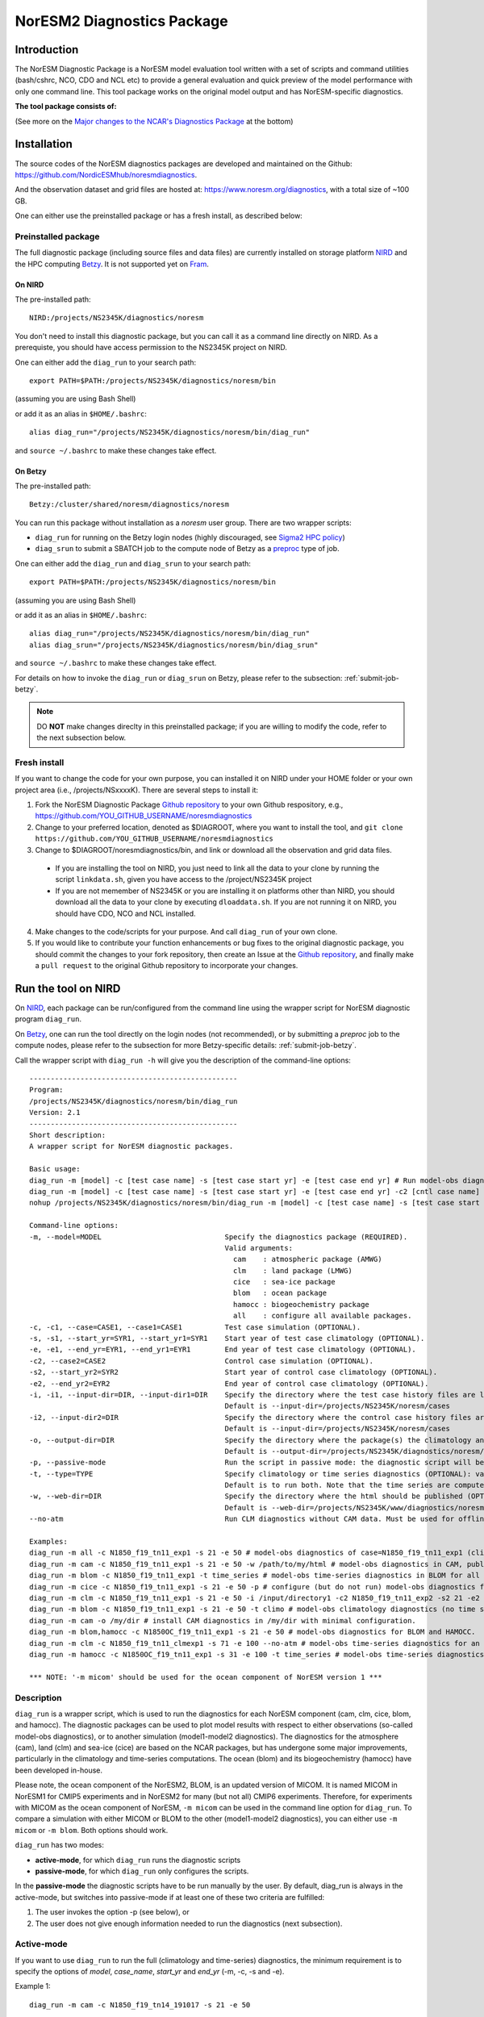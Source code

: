 .. _diag_run:

****************************
NorESM2 Diagnostics Package
****************************

Introduction
============

The NorESM Diagnostic Package is a NorESM model evaluation tool written with a set of scripts and command utilities (bash/cshrc, NCO, CDO and NCL etc) to provide a general evaluation and quick preview of the model performance with only one command line. This tool package works on the original model output and has NorESM-specific diagnostics.

**The tool package consists of:**

.. glossary::

  CAM_DIAG
    The CAM_DIAG diagnostics package computes climatological means of the simulation(s) and produces plots and tables of the mean climate in the atmospheric model component ``CAM-Nor``. Based on NCAR's `AMWG Diagnostics Package <http://www.cesm.ucar.edu/working_groups/Atmosphere/amwg-diagnostics-package/>`_
  
  CLM_DIAG
    The CLM_DIAG diagnostics package computes climatological means of the simulation(s) and produces plots and tables of the mean climate in the land model component ``CLM``. Based on CLM `Land Model Diagnostics Package <http://www.cesm.ucar.edu/models/cesm1.2/clm/clm_diagpackage.html>`_

  CICE_DIAG 
    The CICE_DIAG diagnostics package computes climatological means of the simulation(s) and produces timeseries of e.g. snow/sea ice volume/area in the sea ice model component ``CICE``.
    
  HAMOCC_DIAG
     The HAMOCC_DIAG diagnostics package computes and produces time series, climaotology, zonal and regional averages of varaibles from the biogeochemistry model component ``iHAMOCC``.

  BLOM_DIAG
    The BLOM_DIAG diagnostics package computes and produces climaotology, time series, zonal and regional averages, volume transports and fluxes in the ocean model component ``BLOM``.

(See more on the `Major changes to the NCAR's Diagnostics Package`_ at the bottom)

Installation
============

The source codes of the NorESM diagnostics packages are developed and maintained on the Github:
https://github.com/NordicESMhub/noresmdiagnostics.

And the observation dataset and grid files are hosted at:
https://www.noresm.org/diagnostics, with a total size of ~100 GB.

One can either use the preinstalled package or has a fresh install, as described below:

Preinstalled package
----------------------------

The full diagnostic package (including source files and data files) are currently installed on storage platform NIRD_ and the HPC computing Betzy_. It is not supported yet on Fram_.

.. _NIRD: https://documentation.sigma2.no/files_storage/nird.html 
.. _Betzy: https://documentation.sigma2.no/hpc_machines/betzy.html
.. _Fram: https://documentation.sigma2.no/hpc_machines/fram.html

On NIRD
^^^^^^^
The pre-installed path::

  NIRD:/projects/NS2345K/diagnostics/noresm

You don't need to install this diagnostic package, but you can call it as a command line directly on NIRD. As a prerequiste, you should have access permission to the NS2345K project on NIRD.

One can either add the ``diag_run`` to your search path: ::

  export PATH=$PATH:/projects/NS2345K/diagnostics/noresm/bin
  
(assuming you are using Bash Shell)

or add it as an alias in ``$HOME/.bashrc``: :: 

  alias diag_run="/projects/NS2345K/diagnostics/noresm/bin/diag_run"

and ``source ~/.bashrc`` to make these changes take effect.

On Betzy
^^^^^^^^
The pre-installed path::

  Betzy:/cluster/shared/noresm/diagnostics/noresm

You can run this package without installation as a *noresm* user group. There are two wrapper scripts:

* ``diag_run`` for running on the Betzy login nodes (highly discouraged, see `Sigma2 HPC policy <https://documentation.sigma2.no/jobs/submitting.html>`_)
* ``diag_srun`` to submit a SBATCH job to the compute node of Betzy as a `preproc <https://documentation.sigma2.no/jobs/job_types/betzy_job_types.html#preproc>`_ type of job.

One can either add the ``diag_run`` and ``diag_srun`` to your search path: ::

  export PATH=$PATH:/projects/NS2345K/diagnostics/noresm/bin
  
(assuming you are using Bash Shell)

or add it as an alias in ``$HOME/.bashrc``: :: 

  alias diag_run="/projects/NS2345K/diagnostics/noresm/bin/diag_run"
  alias diag_srun="/projects/NS2345K/diagnostics/noresm/bin/diag_srun"

and ``source ~/.bashrc`` to make these changes take effect.

For details on how to invoke the ``diag_run`` or ``diag_srun`` on Betzy, please refer to the subsection: :ref:`submit-job-betzy`.

.. note::
    DO **NOT** make changes direclty in this preinstalled package; if you are willing to modify the code, refer to the next subsection below.

Fresh install
---------------------------
If you want to change the code for your own purpose, you can installed it on NIRD under your HOME folder or your own project area (i.e., /projects/NSxxxxK). There are several steps to install it:


1. Fork the NorESM Diagnostic Package `Github repository <https://github.com/NordicESMhub/noresmdiagnostics>`_ to your own Github respository, e.g., https://github.com/YOU_GITHUB_USERNAME/noresmdiagnostics
2. Change to your preferred location, denoted as $DIAGROOT, where you want to install the tool, and ``git clone https://github.com/YOU_GITHUB_USERNAME/noresmdiagnostics``
3. Change to $DIAGROOT/noresmdiagnostics/bin, and link or download all the observation and grid data files.

  - If you are installing the tool on NIRD, you just need to link all the data to your clone by running the script ``linkdata.sh``, given you have access to the /project/NS2345K project
  - If you are not memember of NS2345K or you are installing it on platforms other than NIRD, you should download all the data to your clone by executing ``dloaddata.sh``. If you are not running it on NIRD, you should have CDO, NCO and NCL installed.
4. Make changes to the code/scripts for your purpose. And call ``diag_run`` of your own clone.
5. If you would like to contribute your function enhancements or bug fixes to the original diagnostic package, you should commit the changes to your fork repository, then create an Issue at the `Github repository <https://github.com/NordicESMhub/noresmdiagnostics>`_, and finally make a ``pull request``  to the original Github repository to incorporate your changes.

Run the tool on NIRD
============

On NIRD_, each package can be run/configured from the command line using the wrapper script for NorESM diagnostic program ``diag_run``.

On Betzy_, one can run the tool directly on the login nodes (not recommended), or by submitting a *preproc* job to the compute nodes, please refer to the subsection for more Betzy-specific details: :ref:`submit-job-betzy`.

Call the wrapper script with ``diag_run -h`` will give you the description of the command-line options: ::

  -------------------------------------------------
  Program:
  /projects/NS2345K/diagnostics/noresm/bin/diag_run
  Version: 2.1
  -------------------------------------------------
  Short description:
  A wrapper script for NorESM diagnostic packages.
  
  Basic usage:
  diag_run -m [model] -c [test case name] -s [test case start yr] -e [test case end yr] # Run model-obs diagnostics
  diag_run -m [model] -c [test case name] -s [test case start yr] -e [test case end yr] -c2 [cntl case name] -s2 [cntl case start yr] -e2 [cntl case end yr] # Run model1-model2 diagnostics
  nohup /projects/NS2345K/diagnostics/noresm/bin/diag_run -m [model] -c [test case name] -s [test case start yr] -e [test case end yr] &> out & # Run model-obs diagnostics in the background with nohup
  
  Command-line options:
  -m, --model=MODEL                             Specify the diagnostics package (REQUIRED).
                                                Valid arguments:
                                                  cam    : atmospheric package (AMWG)
                                                  clm    : land package (LMWG)
                                                  cice   : sea-ice package
                                                  blom   : ocean package
                                                  hamocc : biogeochemistry package
                                                  all    : configure all available packages.
  -c, -c1, --case=CASE1, --case1=CASE1          Test case simulation (OPTIONAL).
  -s, -s1, --start_yr=SYR1, --start_yr1=SYR1    Start year of test case climatology (OPTIONAL).
  -e, -e1, --end_yr=EYR1, --end_yr1=EYR1        End year of test case climatology (OPTIONAL).
  -c2, --case2=CASE2                            Control case simulation (OPTIONAL).
  -s2, --start_yr2=SYR2                         Start year of control case climatology (OPTIONAL).
  -e2, --end_yr2=EYR2                           End year of control case climatology (OPTIONAL).
  -i, -i1, --input-dir=DIR, --input-dir1=DIR    Specify the directory where the test case history files are located (OPTIONAL).
                                                Default is --input-dir=/projects/NS2345K/noresm/cases
  -i2, --input-dir2=DIR                         Specify the directory where the control case history files are located (OPTIONAL).
                                                Default is --input-dir=/projects/NS2345K/noresm/cases
  -o, --output-dir=DIR                          Specify the directory where the package(s) the climatology and time-series files should be stored (OPTIONAL).
                                                Default is --output-dir=/projects/NS2345K/diagnostics/noresm/out/$USER
  -p, --passive-mode                            Run the script in passive mode: the diagnostic script will be configured but not executed (OPTIONAL).
  -t, --type=TYPE                               Specify climatology or time series diagnostics (OPTIONAL): valid options are --type=climo and --type=time_series.
                                                Default is to run both. Note that the time series are computed over the entire simulation.
  -w, --web-dir=DIR                             Specify the directory where the html should be published (OPTIONAL).
                                                Default is --web-dir=/projects/NS2345K/www/diagnostics/noresm/$USER
  --no-atm                                      Run CLM diagnostics without CAM data. Must be used for offline CLM simulations.
  
  Examples:
  diag_run -m all -c N1850_f19_tn11_exp1 -s 21 -e 50 # model-obs diagnostics of case=N1850_f19_tn11_exp1 (climatology between yrs 21 and 50) for all model components.
  diag_run -m cam -c N1850_f19_tn11_exp1 -s 21 -e 50 -w /path/to/my/html # model-obs diagnostics in CAM, publish the html in /path/to/my/html.
  diag_run -m blom -c N1850_f19_tn11_exp1 -t time_series # model-obs time-series diagnostics in BLOM for all years represented in the model output directory (/projects/NS2345K/noresm/cases/N1850_f19_tn11_exp1/ocn/hist/).
  diag_run -m cice -c N1850_f19_tn11_exp1 -s 21 -e 50 -p # configure (but do not run) model-obs diagnostics for CICE.
  diag_run -m clm -c N1850_f19_tn11_exp1 -s 21 -e 50 -i /input/directory1 -c2 N1850_f19_tn11_exp2 -s2 21 -e2 50 -i2 /input/directory2 # model1-model2 diagnostics for CLM with user-specified history file directories
  diag_run -m blom -c N1850_f19_tn11_exp1 -s 21 -e 50 -t climo # model-obs climatology diagnostics (no time series) for BLOM:
  diag_run -m cam -o /my/dir # install CAM diagnostics in /my/dir with minimal configuration.
  diag_run -m blom,hamocc -c N1850OC_f19_tn11_exp1 -s 21 -e 50 # model-obs diagnostics for BLOM and HAMOCC.
  diag_run -m clm -c N1850_f19_tn11_clmexp1 -s 71 -e 100 --no-atm # model-obs time-series diagnostics for an offline (uncoupled) CLM simulation.
  diag_run -m hamocc -c N1850OC_f19_tn11_exp1 -s 31 -e 100 -t time_series # model-obs time-series diagnostics in HAMOCC between yrs 31 and 100.
  
  *** NOTE: '-m micom' should be used for the ocean component of NorESM version 1 ***

Description
------------

``diag_run`` is a wrapper script, which is used to run the diagnostics for each NorESM component
(cam, clm, cice, blom, and hamocc). The diagnostic packages can be used to plot model results
with respect to either observations (so-called model-obs diagnostics), or to another simulation
(model1-model2 diagnostics). The diagnostics for the atmosphere (cam), land (clm) and sea-ice
(cice) are based on the NCAR packages, but has undergone some major improvements, particularly
in the climatology and time-series computations. The ocean (blom) and its biogeochemistry
(hamocc) have been developed in-house.

Please note, the ocean component of the NorESM2, BLOM, is an updated version of MICOM. It is named MICOM in NorESM1 for CMIP5 experiments and in NorESM2 for many (but not all) CMIP6 experiments. Therefore, for experiments with MICOM as the ocean component of NorESM, ``-m micom`` can be used in the command line option for ``diag_run``. To compare a simulation with either MICOM or BLOM to the other (model1-model2 diagnostics), you can either use ``-m micom`` or ``-m blom``. Both options should work.  

``diag_run`` has two modes: 

-  **active-mode**, for which ``diag_run`` runs the diagnostic scripts 
-  **passive-mode**, for which ``diag_run`` only configures the scripts. 

In the **passive-mode** the diagnostic scripts have to be run manually by the user.
By default, diag_run is always in the active-mode, 
but switches into passive-mode if at least one of these two criteria are fulfilled:

1. The user invokes the option -p (see below), or
2. The user does not give enough information needed to run the diagnostics (next subsection).

Active-mode
-------------

If you want to use ``diag_run`` to run the full (climatology and time-series) diagnostics, the minimum
requirement is to specify the options of *model*, *case_name*, *start_yr* and *end_yr*
(-m, -c, -s and -e).

.. _`Example 1`:

Example 1: ::

  diag_run -m cam -c N1850_f19_tn14_191017 -s 21 -e 50
  
This command runs atmospheric model-obs diagnostics of the case N1850_f19_tn14_191017 using
a climatology between model years 21 and 50. It is assumed that the N1850_f19_tn14_191017
history files are located under */projects/NS2345K/noresm/cases*. By default, the resulting plots and html will be
stored in ::

  /projects/NS2345K/www/diagnostics/noresm/$USER/N1850_f19_tn14_191017/CAM_DIAG
  
, where $USER is your NIRD username. Or if you specify to store them under a common folder, i.e. with ``-w /projects/NS2345K/www/diagnostics/noresm/common``. It links to the following URL: ::

http://ns2345k.web.sigma2.no/diagnostics/noresm/common/N1850_f19_tn14_191017/CAM_DIAG/yrs21to50-obs.html.

The climatology and time-series files under ::

  /projects/NS2345K/diagnostics/noresm/out/$USER/CAM_DIAG
 
If you want to run *model1-model2* diagnostics, you also need to specify *case_name2*, *start_yr2* and
*end_yr2* (-c2, -s2, -e2) in addition.

.. _`Example 2`:

Example 2: ::

  diag_run -m cam -c N1850_f19_tn14_191017 -s 21 -e 50 \
  -c2 B1850MICOM_f09_tn14_01 -s2 21 -e2 50
  
would be the same as in Example 1 above, except for comparing *N1850_f19_tn14_191017* to
*B1850MICOM_f09_tn14_01* instead of observations.

In `Example 1`_ and `Example 2`_ the options ``-s`` and ``-e`` (as well as ``-s2``, ``-e2``) refer to the start and end years of the climatology.
The time-series are calculated from all the history files in the case directory (input_dir).
This is always the case unless the user invokes the option ``-t time_series``.
If this option is invoked, start_yr and end_yr refer to the beginning and end of the time series instead of the climatology,
hence:

.. _`Example 3`:

Example 3: ::

  diag_run -m blom -c N1850_f19_tn14_blom_20200608 -t time_series -s 1 -e 10

would produce blom time-series plots between years 1 and 20. Note that omitting *start_yr* and
*end_yr* when the option ``-t time_series`` is invoked computes the time-series over the entire
experiment (all history files in the case directory, input_dir): ::

   diag_run -m cam -c N1850_f19_tn14_191017 -t time_series
   
``diag_run`` uses some template scripts for each of the model components. When ``diag_run`` is executed,
these scripts are changed according to the user-specified settings and renamed with a time stamp.
For example, if you run the blom diagnostics, the run script template (``blom_diag_template.sh``)
will be renamed with a time-stamp as *blom_diag_YYMMDD_HHMMSS*.

``diag_run`` also creates a config and output file with the same time stamp
(*config_YYMMDD_HHMMSS* and *out_YYMMDD_HHMMSS*, respectively). The config file
stores information about changes in the diagnostics scripts invoked by the user, and the output file
contains the standard output and error (i.e. what is shown in your terminal during runtime).
When the diagnostics a component is finished the run scripts are copied to: ::

  output_dir/$USER/XXX_DIAG/config/case_name/run_scripts
  
and the config and output files to: ::

  output_dir/$USER/XXX_DIAG/config/case_name/logs
  
Hence, for `Example 1`_ above, the run scripts are saved in: ::

  /projects/NS2345K/diagnostics/noresm/out/$USER/CAM_DIAG/config/N1850_f19_tn14_191017/run_scripts
  
and the config and out files in: ::

  /projects/NS2345K/diagnostics/noresm/out/$USER/CAM_DIAG/config/N1850_f19_tn14_191017/logs

Passive-mode
-------------
Another important property of ``diag_run`` is that it will only run the diagnostics if sufficient
information has been provided by the user; otherwise it switches into passive-mode. ``diag_run`` will
then configure the diagnostics scripts as much as possible (based on the information provided by the
user), and also add information to the config file about which variables are still required to be
modified by the user in order to run the diagnostic script. This option is particularly useful if you
want to do some development work on the diagnostics scripts, or if you want to change any
variables in the diagnostics scripts that are not included as an option in ``diag_run``. Hence, if you run
the following command::

  diag_run -m clm


the following will appear on the screen::

  [nird@login0 ~]$ /projects/NS2345K/diagnostics/noresm/bin/diag_run -m clm
  -------------------------------------------------
  Program:
  /projects/NS2345K/diagnostics/noresm/bin/diag_run
  Version: 2.1
  -------------------------------------------------
  -CHANGING DIAGNOSTICS DIRECTORY to /projects/NS2345K/diagnostics/noresm/out/$USER/CLM_DIAG in lnd_template.csh
  -CHANGING ROOT DIRECTORY FOR CODE AND DATA to /projects/NS2345K/diagnostics/noresm/packages/CLM_DIAG in lnd_template.csh
  -CHANGING INPUT DIR 1 to /projects/NS2345K/noresm/cases in lnd_template.csh
  -CHANGING publish_html_root to /projects/NS2345K/www/diagnostics/noresm/$USER in lnd_template.csh
  -SETTING UP TIME-SERIES DIAGNOSTICS FOR ENTIRE EXPERIMENT
  CLM DIAGNOSTICS SUCCESSFULLY CONFIGURED in /projects/NS2345K/diagnostics/noresm/out/$USER/CLM_DIAG
  -------------------------------------------------
  lnd_template.csh IS NOT RUNNING: NOT ALL REQUIRED VARIABLES HAVE BEEN CONFIGURED (see /projects/NS2345K/diagnostics/noresm/out/$USER/CLM_DIAG/config.log).
  -------------------------------------------------
  -------------------------------------------------
  TOTAL diag_run RUNTIME: 0m1s
  -CLM diagnostics: 0m1s
  -------------------------------------------------
  DONE: Tue Dec 22 12:47:49 CET 2020

The (semi-configured) run script has then been copied to
/projects/NS2345K/diagnostics/noresm/out/<username>/CLM_DIAG/lnd_template.csh,
and all information about the configuration is contained in
/projects/NS2345K/diagnostics/noresm/out/<username>/CLM_DIAG/config.log

Options
-------
``diag_run`` options (flags) typically come in both short (single-letter) and long forms.
A complete description of all options is given below in alphabetical order of the short option letter.
When invoked without options, ``diag_run`` prints a table containing all options along with some examples
(see also below). ::

  -c case_name (-c1, --case, --case1)
  
Name of the test case experiment that you want to run diagnostics for. This option is required if you
want to use diag_run in active-mode. ::

  -c2 case_name2 (--case2)
 
Name of the control case experiment. This option is required if you want to run model1-model2
diagnostics in active-mode. ::

  -e end_year (-e1,--end_yr,--end_yr1)
  
If ``--type=time_series``, this option refers to the end year of time-series for case_name. Otherwise, it
refers to the end year of climatology. This option is optional if ``--type=time_series``, but required for
active-mode diagnostics if ``--type=climo`` or if type is not invoked. ::

  -e2 end_year (--end_yr2)
  
If ``--type=time_series``, this option refers to the end year of time-series for *case_name2*. Otherwise, it
refers to the end year of climatology. This option is optional if ``--type=time_series``, but required for
active-mode model1-model2 diagnostics if ``--type=climo`` or if type is not invoked. ::

  -i input_dir (-i1, --input-dir, --input-dir1)
  
Name of the root directory of the monthly history files for case_name. For example, if your blom
history files are located in */this/is/a/directory/case1/ocn/hist*, this option should be set to
*input_dir=/this/is/a/directory*. Default is *input_dir=/projects/NS2345K/noresm/cases* . ::

  -i2 input-dir2 (--input-dir2)
  
Name of the root directory of the monthly history files for case_name2. Also here, default is
*input_dir2=/projects/NS2345K/noresm/cases* . ::

  -m model (--model)

Name of the model you want to run the diagnostics for. Valid options are cam, clm, cice, blom,
hamocc and all. This is the only option that is required for both the active and passive mode. If you
invoke the "all" option, the cam, clm, cice, blom and hamocc diagnostics will be run
subsequently. It is also possible to combine different models as you wish within this option: for
example, if you only want to run cam and clm diagnostics, you can simply add the names of those
models and separate them with a comma (-m cam,clm). ::

  --no-atm
  
This option, which takes no argument, skips the usage of CAM history files in the CLM
diagnostics. This option is necessary for offline CLM simulations. ::

  -o output_dir (--output_dir)
  
Root directory where you want to store the output from the diagnostics (i.e. the climatology and
time-series files). For example, if you set *output_dir=/just/another/directory*, the climatology and
time-series files from the blom diagnostics will be stored in::

  /just/another/directory/BLOM_DIAG/. 
  
Default is::

  output_dir=/projects/NS2345K/diagnostics/noresm/out/$USER
  
where $USER is your user name on NIRD. ::

  -p, --passive-mode
  
This option, which takes no argument, forces diag_run into passive-mode. This means, even if you
have given sufficient information to run in active-mode, the diagnostic scripts will not be executed. ::

 -s start_year (-s1,--start_yr,--start_yr1)
 
If ``--type=time_series``, this option refers to the start year of time-series for case_name. Otherwise, it
refers to the start year of climatology. This option is optional if ``--type=time_series``, but required for
active-mode diagnostics if ``--type=climo`` or if type is not invoked. ::

  -s2 start_year2 (--start_yr2)
  
If ``--type=time_series``, this option refers to the start year of time-series for case_name2. Otherwise, it
refers to the start year of climatology. This option is optional if ``--type=time_series``, but required for
active-mode model1-model2 diagnostics if ``--type=climo`` or if type is not invoked. ::

  -t type (--type)
  
Specifies if you only run climatology or time-series diagnostics: valid options are ``--type=climo`` and
--type=time_series. Default is to run both. ::

  -w webdir (--web-dir)
  
Specifies the directory where the html should be stored. This directory should preferably be linked
to a web server so that one can look at the results with a web browser. Default is::

  --web-dir=/projects/NS2345K/www/diagnostics/noresm/
  

Examples
--------

Model-obs diagnostics of case=N1850_f19_tn11_exp1 (climatology between yrs 21 and 50) for all
model components: ::

  diag_run -m all -c N1850_f19_tn11_exp1 -s 21 -e 50
  
  
Model-obs diagnostics in CAM, publish the html in /path/to/my/html: ::

  diag_run -m cam -c N1850_f19_tn11_exp1 -s 21 -e 50 -w /path/to/my/html
  
  
Model-obs time-series diagnostics in BLOM for all years the model output directory
(/projects/NS2345K/noresm/cases/N1850_f19_tn14_blom_20200608/ocn/hist/): ::

  diag_run -m blom -c N1850_f19_tn14_blom_20200608 -t time_series
  
  
Configure (but do not run) model-obs diagnostics for CICE: ::

  diag_run -m cice -c N1850_f19_tn11_exp1 -s 21 -e 50 -p
  
Model1-model2 diagnostics for CLM with user-specified history file directories: ::

  diag_run -m clm -c N1850_f19_tn11_exp1 -s 21 -e 50 -i /input/directory1 \
  -c2 N1850_f19_tn11_exp2 -s2 21 -e2 50 -i2 /input/directory2

Model-obs climatology diagnostics (no time series) for BLOM: ::

  diag_run -m blom -c N1850_f19_tn14_blom_20200608 -s 1 -e 10 -t climo
  
Install CAM diagnostics in /my/dir with minimal configuration: ::

  diag_run -m cam -o /my/dir
  
Model-obs diagnostics for BLOM and HAMOCC: ::

  diag_run -m blom,hamocc -c N1850_f19_tn14_blom_20200608 -s 1 -e 10
  
Model-obs time-series diagnostics for an offline (uncoupled) CLM simulation: ::

  diag_run -m clm -c N1850_f19_tn11_clmexp1 -s 71 -e 100 --no-atm
  
Model-obs time-series diagnostics in HAMOCC between yrs 31 and 100: ::

  diag_run -m hamocc -c N1850OC_f19_tn11_exp1 -s 31 -e 100 -t time_series

.. _submit-job-betzy:

Run the tool on Betzy
==================

There are two alternatives to run the tool on Betzy, either as an interactive (for short test and debug runs) or a batch job (recommended). It is also possible to run directly on the login node with ``diag_run``, but it is higly discouraged and not an option (Refer to `Sigma2 HPC policy <https://documentation.sigma2.no/jobs/submitting.html>`_).

The main purpose to run the tool on Betzy is to get a quick diagnostic of model output when the model is still on-the-fly, but already has some intermediate output been short-term archived to **/cluster/work/users/$USER/archive** (Refer to :ref:`archive_output`).

Since the mounted NIRD project disks ``/trd-project*/xx`` are not accessible from the compute nodes, the ``-i``, ``-o`` have to point to ``/cluster/work/users/$USERS/xxx``, with an execption for the ``-w`` option. See explanations and examples in the following.

As interactive job
------------------
Run with an `intactive sbatch job <https://documentation.sigma2.no/jobs/interactive_jobs.html>`_, with ``diag_run``.

Start an interactive job request by, for example : ::

$ salloc --nodes=1 --mem-per-cpu=12G --time=00:30:00 --partition=preproc --account=nn2345k

And then use the same command-line options of ``diag_run`` as on NIRD. 


As batcth job
-------------

Submit a backend `preproc <https://documentation.sigma2.no/jobs/job_types/betzy_job_types.html#job-type-betzy-preproc>`_ job with ``diag_srun``.

There are sbatch job specific command-line options for ``diag_srun``, in addition to the ``diag_run -h`` options: ::

  --account=nsxxxxk                             : (OPTIONAL. Project account for CPU hours (default ns2345k).
  --time=DD-HH:MM:SS                            : (OPTIONAL. CPU walltime (default value according to length of years and active components).
  --remove-source-files-flag=true|false         : (OPTIONAL. Flag if the source file will be removed after the webpage is moved from Betzy /cluster to NIRD /project* (default as false).

See ``diag_srun -h`` for the help information.

**Examples:**

1. Use all default settings ::

    $ ./diag_srun -m blom -c test_case_name -s 1 -e 10

It is the same as ``diag_run``.

2. Set CPU account and hours ::

    $ ./diag_srun -m blom -c test_case_name -s 1 -e 10 --account=nn2345k --time=0-00:59:00
    
The CPU account is set to default as nn2345k if not prescribed. The CPU hours is set according the prescribed experiment start and end years.

3. Set input data, output data, and webpage path to /cluster on Betzy (the same as default values) ::

    $ ./diag_srun -m blom -c NOICPLHISTOC_f09_tn14_cpldiags -s 1 -e 20 -i /cluster/work/users/$USER/archive -o /cluster/work/users/$USER/diagnostics/out -w /cluster/work/users/$USER/diagnostics/www

The above settings for ``-i``, ``-o`` and ``-w`` are default values if they are not prescribed. As the mounted NIRD disks ``/trd-project**`` are not accessible from the compute nodes, the ``-i`` and ``-o`` options have to be set to ``/cluster**``. For the ``-w`` option, see the next example.

4. Set input data, output data on Betzy, and webpage path on NIRD ::

    $ ./diag_srun -m blom -c NOICPLHISTOC_f09_tn14_cpldiags -s 1 -e 20 -w /trd-project1/NS2345K/www/diagnostics/noresm/$USER --account=nn2345k --time=0-00:59:00

The created webpage will saved to NIRD. The webpage path specificed by ``-w`` will temporary set to the defaut location under ``/cluster/work/users/$USER/diagnostics/www``, and will ``rsync`` to NIRD after the diagnostics job is finished.

5. Remove source webpage files from Betzy after transferred to NIRD ::

    $ ./diag_srun -m blom -c NOICPLHISTOC_f09_tn14_cpldiags -s 1 -e 20 -w /trd-project1/NS2345K/www/diagnostics/noresm/$USER/ --remove-source-files-flag=true

Options to set if temporary webpage under ``/cluster`` as described above will be removed after they are transferred to NIRD (only valid if ``-w`` option is set to ``/trd-project*`` area)

See more help: ::

    /cluster/shared/noresm/diagnostics/noresm/bin/diag_run -h
    /cluster/shared/noresm/diagnostics/noresm/bin/diag_srun -h

.. note::
    The mounted NIRD project area ``/trd-project*`` are not available on the HPC computing nodes. Therefore, the ``-i``, ``-o`` can only be set to locations under /cluster/work/users/$USER. The ``-w`` option can be set to ``/trd-project*`` area to facility the browsing the webpage-based diagnostics. It is actually set to ``/cluster`` during runtime, but transfer the created webpages to NIRD automatically after the diagnostic is finished. 

--------------------------------------------------------------------------------

.. _Major changes to the NCAR's Diagnostics Package:

**Major changes to the NCAR's Diagnostics Package**

The diagnostic tool package is based on NCAR's CAM and CLM Diagnostic Packages.

+ **Changes to all components**

    The following major changes have been made in all diagnostic packages:

    - The calculation of the climatology has been improved, using the ncclimo oporator from nco.
    - The bash/csh variables publish_html and publish_html_root have been added in order to enable publication of the html on the NIRD web server.
    - There is now the option to calculate time series over the entire simulation (default). Hence, the start and end years of the time series must no longer be specified.
    - The bash/csh variable CLIMO_TIME_SERIES_SWITCH has been added in order to allow for diag_run to compute only climatology or time series if desired.
    - The environmental variable ncclimo_dir has been added in order to allow for diag_run to be run by cron.

+ **CAM_DIAG specific major changes**

    - The CAM diagnostics (amwg) now calculate the annual and global mean time series of the net TOA radiation balance. The results are published on the web server together with the other figures.

+ **CLM_DIAG specific major changes**

    - The amount of variables used in the time series calculations have been dramatically reduced in order to reduce time and computational resources
    - If time series or climatology is computed is now determined by the selected sets in the computation.

+ **CICE_DIAG specific major changes**

    - The switch CNTL has been added in order to determine whether one or two cases should be plotted.

+ **BLOM_DIAG (newly developed)**

    Two modes of diagnostics: compare to the observations and anothor model run; includes diagnostics of:

    - Time series plots
        1. Sections transports
        2. Global averages
        3. Maximum AMOC
        4. Hovmoeller plots
        5. ENSO indices
    - Climatology plots
        1. Horizontal fields - annual means
        2. Horizontal fields - seasonal/monthly means
        3. Overturning circulation
        4. Zonal means (lat-depth)
        5. Equatorial cross sections
        6. Meridional fluxes (vertically integrated)

*HAMOCC_DIAG (newly developed)*

    Two modes of diagnostics: compare to the observations and another model run; includes diagnostics of:

    - Time series plots
        1. Global fluxes
        2. Global averages
    - Climatology plots
        1. Horizontal fields
        2. Zonal mean fields
        3. Regionally-averaged monthly climatologies

*CISM_DIAG (newly developed)*

    Two modes of diagnostics: compare to the observations and another model run; includes diagnostics of:

    - Time series plots
        1. Mass/ice fluxes
        2. Mass/ice/temperatue averages
